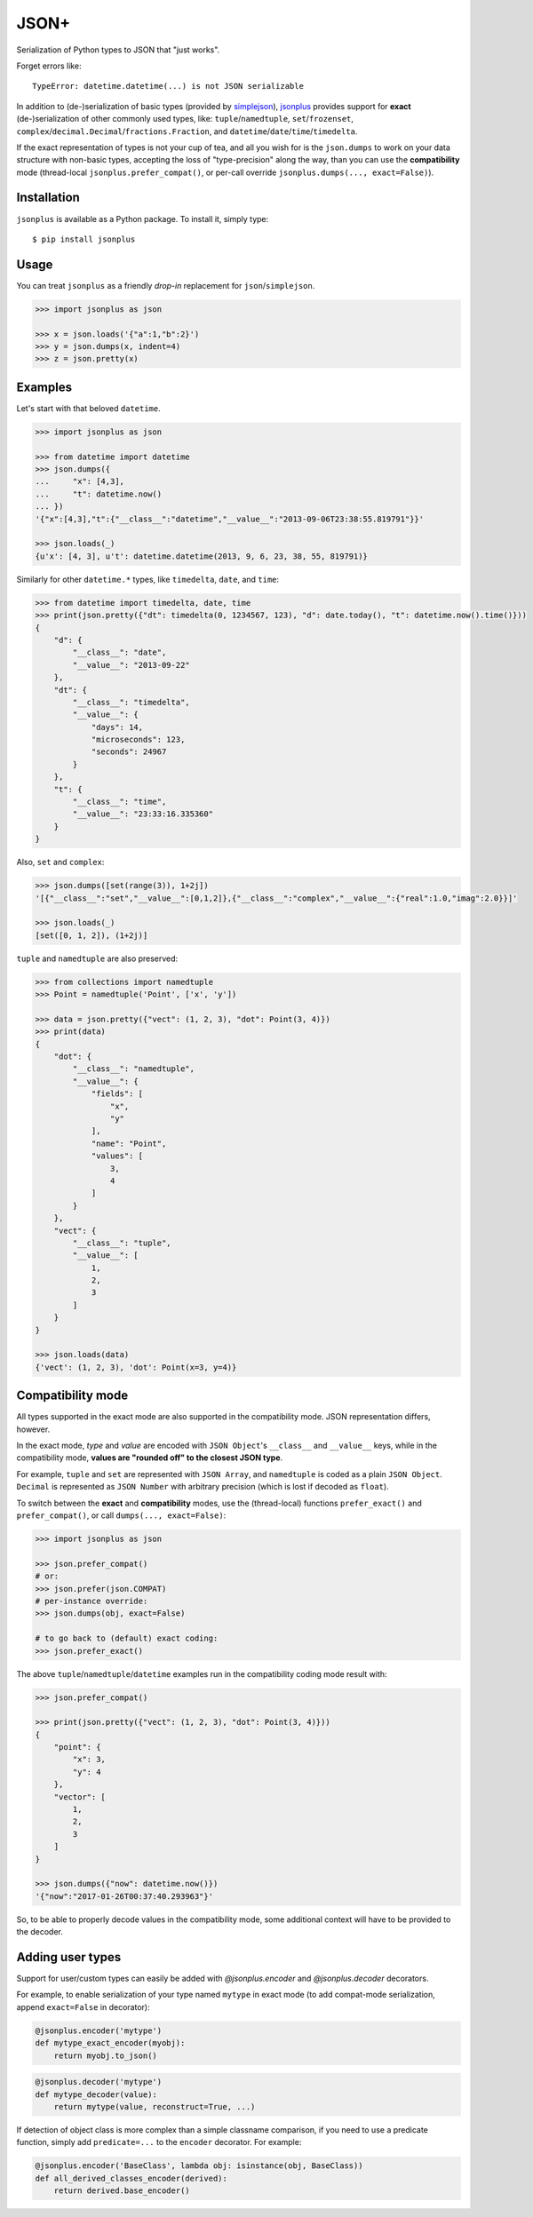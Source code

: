 JSON+
=====

.. image:: https://img.shields.io/pypi/v/jsonplus.svg
    :target: https://pypi.python.org/pypi/jsonplus

.. image:: https://img.shields.io/pypi/l/jsonplus.svg
    :target: https://pypi.python.org/pypi/jsonplus

.. image:: https://img.shields.io/pypi/wheel/jsonplus.svg
    :target: https://pypi.python.org/pypi/jsonplus

.. image:: https://img.shields.io/pypi/pyversions/jsonplus.svg
    :target: https://pypi.python.org/pypi/jsonplus

.. image:: https://api.travis-ci.org/randomir/jsonplus.svg?branch=master
    :target: https://travis-ci.org/randomir/jsonplus


Serialization of Python types to JSON that "just works".

Forget errors like::

    TypeError: datetime.datetime(...) is not JSON serializable

In addition to (de-)serialization of basic types (provided by simplejson_), jsonplus_
provides support for **exact** (de-)serialization of other commonly used types, like:
``tuple``/``namedtuple``, ``set``/``frozenset``, ``complex``/``decimal.Decimal``/``fractions.Fraction``,
and ``datetime``/``date``/``time``/``timedelta``.

If the exact representation of types is not your cup of tea, and all you wish
for is the ``json.dumps`` to work on your data structure with non-basic types,
accepting the loss of "type-precision" along the way, than you can use the
**compatibility** mode (thread-local ``jsonplus.prefer_compat()``, or
per-call override ``jsonplus.dumps(..., exact=False)``).

.. _simplejson: https://simplejson.readthedocs.io/en/latest/#encoders-and-decoders
.. _jsonplus: https://pypi.python.org/pypi/jsonplus/


Installation
------------

``jsonplus`` is available as a Python package. To install it, simply type::

    $ pip install jsonplus


Usage
-----

You can treat ``jsonplus`` as a friendly *drop-in* replacement for ``json``/``simplejson``.

.. code-block:: python

    >>> import jsonplus as json

    >>> x = json.loads('{"a":1,"b":2}')
    >>> y = json.dumps(x, indent=4)
    >>> z = json.pretty(x)


Examples
--------

Let's start with that beloved ``datetime``.

.. code-block:: python

    >>> import jsonplus as json

    >>> from datetime import datetime
    >>> json.dumps({
    ...     "x": [4,3],
    ...     "t": datetime.now()
    ... })
    '{"x":[4,3],"t":{"__class__":"datetime","__value__":"2013-09-06T23:38:55.819791"}}'
    
    >>> json.loads(_)
    {u'x': [4, 3], u't': datetime.datetime(2013, 9, 6, 23, 38, 55, 819791)}

Similarly for other ``datetime.*`` types, like ``timedelta``, ``date``, and ``time``:

.. code-block:: python

    >>> from datetime import timedelta, date, time
    >>> print(json.pretty({"dt": timedelta(0, 1234567, 123), "d": date.today(), "t": datetime.now().time()}))
    {
        "d": {
            "__class__": "date",
            "__value__": "2013-09-22"
        },
        "dt": {
            "__class__": "timedelta",
            "__value__": {
                "days": 14,
                "microseconds": 123,
                "seconds": 24967
            }
        },
        "t": {
            "__class__": "time",
            "__value__": "23:33:16.335360"
        }
    }

Also, ``set`` and ``complex``:

.. code-block:: python

    >>> json.dumps([set(range(3)), 1+2j])
    '[{"__class__":"set","__value__":[0,1,2]},{"__class__":"complex","__value__":{"real":1.0,"imag":2.0}}]'
    
    >>> json.loads(_)
    [set([0, 1, 2]), (1+2j)]

``tuple`` and ``namedtuple`` are also preserved:

.. code-block:: python

    >>> from collections import namedtuple
    >>> Point = namedtuple('Point', ['x', 'y'])

    >>> data = json.pretty({"vect": (1, 2, 3), "dot": Point(3, 4)})
    >>> print(data)
    {
        "dot": {
            "__class__": "namedtuple",
            "__value__": {
                "fields": [
                    "x",
                    "y"
                ],
                "name": "Point",
                "values": [
                    3,
                    4
                ]
            }
        },
        "vect": {
            "__class__": "tuple",
            "__value__": [
                1,
                2,
                3
            ]
        }
    }

    >>> json.loads(data)
    {'vect': (1, 2, 3), 'dot': Point(x=3, y=4)}


Compatibility mode
------------------

All types supported in the exact mode are also supported in the compatibility
mode. JSON representation differs, however.

In the exact mode, *type* and *value* are encoded with ``JSON Object``'s
``__class__`` and ``__value__`` keys, while in the compatibility mode, 
**values are "rounded off" to the closest JSON type**.

For example, ``tuple`` and ``set`` are represented with ``JSON Array``, and
``namedtuple`` is coded as a plain ``JSON Object``. ``Decimal`` is
represented as ``JSON Number`` with arbitrary precision (which is lost if
decoded as ``float``).

To switch between the **exact** and **compatibility** modes, use the 
(thread-local) functions ``prefer_exact()`` and ``prefer_compat()``, or call
``dumps(..., exact=False)``:

.. code-block:: python

    >>> import jsonplus as json

    >>> json.prefer_compat()
    # or:
    >>> json.prefer(json.COMPAT)
    # per-instance override:
    >>> json.dumps(obj, exact=False)

    # to go back to (default) exact coding:
    >>> json.prefer_exact()

The above ``tuple``/``namedtuple``/``datetime`` examples run in the compatibility 
coding mode result with:

.. code-block:: python

    >>> json.prefer_compat()

    >>> print(json.pretty({"vect": (1, 2, 3), "dot": Point(3, 4)}))
    {
        "point": {
            "x": 3,
            "y": 4
        },
        "vector": [
            1,
            2,
            3
        ]
    }

    >>> json.dumps({"now": datetime.now()})
    '{"now":"2017-01-26T00:37:40.293963"}'

So, to be able to properly decode values in the compatibility mode, some 
additional context will have to be provided to the decoder.


Adding user types
-----------------

Support for user/custom types can easily be added with `@jsonplus.encoder` and
`@jsonplus.decoder` decorators.

For example, to enable serialization of your type named ``mytype`` in exact mode
(to add compat-mode serialization, append ``exact=False`` in decorator):

.. code-block:: python

    @jsonplus.encoder('mytype')
    def mytype_exact_encoder(myobj):
        return myobj.to_json()

.. code-block:: python

    @jsonplus.decoder('mytype')
    def mytype_decoder(value):
        return mytype(value, reconstruct=True, ...)

If detection of object class is more complex than a simple classname comparison,
if you need to use a predicate function, simply add ``predicate=...`` to the ``encoder``
decorator. For example:

.. code-block:: python

    @jsonplus.encoder('BaseClass', lambda obj: isinstance(obj, BaseClass))
    def all_derived_classes_encoder(derived):
        return derived.base_encoder()
